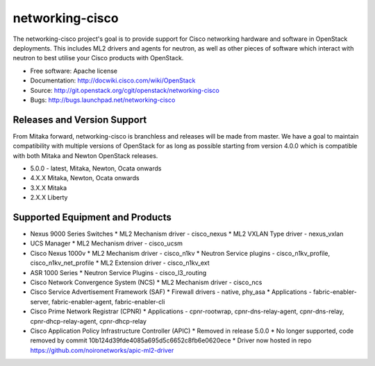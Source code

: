 ================
networking-cisco
================

The networking-cisco project's goal is to provide support for Cisco networking
hardware and software in OpenStack deployments. This includes ML2 drivers and
agents for neutron, as well as other pieces of software which interact with
neutron to best utilise your Cisco products with OpenStack.

* Free software: Apache license
* Documentation: http://docwiki.cisco.com/wiki/OpenStack
* Source: http://git.openstack.org/cgit/openstack/networking-cisco
* Bugs: http://bugs.launchpad.net/networking-cisco

Releases and Version Support
----------------------------

From Mitaka forward, networking-cisco is branchless and releases will be made
from master. We have a goal to maintain compatibility with multiple versions of
OpenStack for as long as possible starting from version 4.0.0 which is
compatible with both Mitaka and Newton OpenStack releases.

* 5.0.0 - latest, Mitaka, Newton, Ocata onwards
* 4.X.X Mitaka, Newton, Ocata onwards
* 3.X.X Mitaka
* 2.X.X Liberty

Supported Equipment and Products
--------------------------------

* Nexus 9000 Series Switches
  * ML2 Mechanism driver - cisco_nexus
  * ML2 VXLAN Type driver - nexus_vxlan

* UCS Manager
  * ML2 Mechanism driver - cisco_ucsm

* Cisco Nexus 1000v
  * ML2 Mechanism driver - cisco_n1kv
  * Neutron Service plugins - cisco_n1kv_profile, cisco_n1kv_net_profile
  * ML2 Extension driver - cisco_n1kv_ext

* ASR 1000 Series
  * Neutron Service Plugins - cisco_l3_routing

* Cisco Network Convergence System (NCS)
  * ML2 Mechanism driver - cisco_ncs

* Cisco Service Advertisement Framework (SAF)
  * Firewall drivers - native, phy_asa
  * Applications - fabric-enabler-server, fabric-enabler-agent, fabric-enabler-cli

* Cisco Prime Network Registrar (CPNR)
  * Applications - cpnr-rootwrap, cpnr-dns-relay-agent, cpnr-dns-relay, cpnr-dhcp-relay-agent, cpnr-dhcp-relay

* Cisco Application Policy Infrastructure Controller (APIC)
  * Removed in release 5.0.0
  * No longer supported, code removed by commit 10b124d39fde4085a695d5c6652c8fb6e0620ece
  * Driver now hosted in repo https://github.com/noironetworks/apic-ml2-driver
